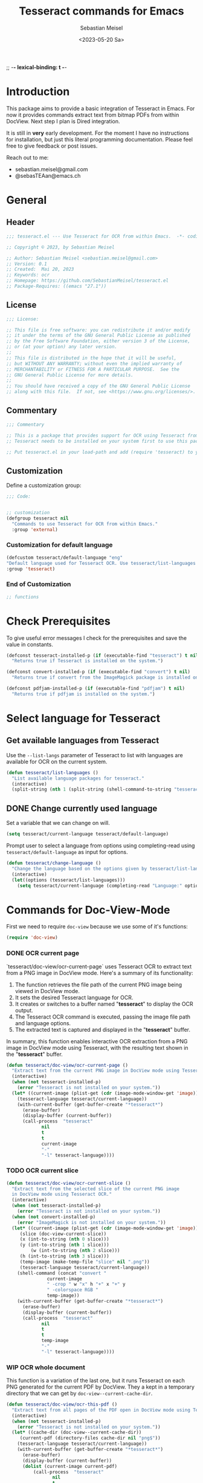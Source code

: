 ;; -*- lexical-binding: t -*-

#+TITLE: Tesseract commands for Emacs
#+AUTHOR: Sebastian Meisel
#+DATE: <2023-05-20 Sa>
#+BABEL: :cache yes
#+PROPERTY: header-args :tangle tesseract.el :results silent auto-tangle: yes

* Introduction

This package aims to provide a basic integration of Tesseract in Emacs. For now it provides commands extract text from bitmap PDFs from within DocView. Next step I plan is Dired integration.

It is still in *very* early development. For the moment  I have no instructions for installation, but just this literal programming documentation. Please feel free to give feedback or post issues.

Reach out to me:
 - sebastian.meisel@gmail.com
 - @sebasTEAan@emacs.ch

* General
** Header

#+BEGIN_SRC emacs-lisp
;;; tesseract.el --- Use Tesseract for OCR from within Emacs.  -*- coding: utf-8; lexical-binding: t; -*-

;; Copyright © 2023, by Sebastian Meisel

;; Author: Sebastian Meisel <sebastian.meisel@gmail.com>
;; Version: 0.1
;; Created:  Mai 20, 2023
;; Keywords: ocr
;; Homepage: https://github.com/SebastianMeisel/tesseract.el
;; Package-Requires: ((emacs "27.1"))
#+END_SRC

** License
#+BEGIN_SRC emacs-lisp
;;; License:

;; This file is free software: you can redistribute it and/or modify
;; it under the terms of the GNU General Public License as published
;; by the Free Software Foundation, either version 3 of the License,
;; or (at your option) any later version.
;;
;; This file is distributed in the hope that it will be useful,
;; but WITHOUT ANY WARRANTY; without even the implied warranty of
;; MERCHANTABILITY or FITNESS FOR A PARTICULAR PURPOSE.  See the
;; GNU General Public License for more details.
;;
;; You should have received a copy of the GNU General Public License
;; along with this file.  If not, see <https://www.gnu.org/licenses/>.
#+END_SRC

** Commentary

#+BEGIN_SRC emacs-lisp
;;; Commentary

;; This is a package that provides support for OCR using Tesseract from within Emacs.
;; Tesseract needs to be installed on your system first to use this package.

;; Put tesseract.el in your load-path and add (require 'tesseract) to your .emacs file.
#+END_SRC


** Customization
Define a customization group:

#+BEGIN_SRC emacs-lisp
;;; Code:


;; customization
(defgroup tesseract nil
  "Commands to use Tesseract for OCR from within Emacs."
  :group 'external)
#+END_SRC

*** Customization for default language

#+BEGIN_SRC emacs-lisp
(defcustom tesseract/default-language "eng"
"Default language used for Tesseract OCR. Use tesseract/list-languages to get languages available on your system."
:group 'tesseract)
#+END_SRC

*** End of Customization

#+BEGIN_SRC emacs-lisp
;; functions
#+END_SRC

* Check Prerequisites

To give useful error messages I check for the prerequisites and save the value in constants. 

#+BEGIN_SRC emacs-lisp
(defconst tesseract-installed-p (if (executable-find "tesseract") t nil)
  "Returns true if Tesseract is installed on the system.")

(defconst convert-installed-p (if (executable-find "convert") t nil)
  "Returns true if convert from the ImageMagick package is installed on the system.")

(defconst pdfjam-installed-p (if (executable-find "pdfjam") t nil)
  "Returns true if pdfjam is installed on the system.")
#+END_SRC

* Select language for Tesseract
** Get available languages from Tesseract

Use the =--list-langs= parameter of Tesseract to list with languages are available for OCR on the current system.

#+BEGIN_SRC emacs-lisp
(defun tesseract/list-languages ()
  "List available language packages for tesseract."
  (interactive)
  (split-string (nth 1 (split-string (shell-command-to-string "tesseract --list-langs") ":" nil))))
#+END_SRC


** DONE Change currently used language
CLOSED: [2023-05-31 Wed 21:44]

Set a variable that we can change on will.

#+BEGIN_SRC emacs-lisp
(setq tesseract/current-language tesseract/default-language)
#+END_SRC


Prompt user to select a language from options using completing-read using =tesseract/default-language= as input for options.

#+BEGIN_SRC emacs-lisp
(defun tesseract/change-language ()
  "Change the language based on the options given by tesseract/list-languages."
  (interactive)
  (let((options (tesseract/list-languages)))
    (setq tesseract/current-language (completing-read "Language:" options nil t "eng" 'tesseract/language-history)))) 
#+END_SRC

* Commands for Doc-View-Mode

First we need to require =doc-view= because we use some of it's functions:

#+BEGIN_SRC emacs-lisp
(require 'doc-view)
#+END_SRC

*** DONE OCR current page
CLOSED: [2023-05-31 Wed 21:44]

`tesseract/doc-view/ocr-current-page`  uses Tesseract OCR to extract text from a PNG image in DocView mode. Here's a summary of its functionality:

1. The function retrieves the file path of the current PNG image being viewed in DocView mode.
2. It sets the desired Tesseract language for OCR.
3. It creates or switches to a buffer named "*tesseract*" to display the OCR output.
4. The Tesseract OCR command is executed, passing the image file path and language options.
5. The extracted text is captured and displayed in the "**tesseract**" buffer.

In summary, this function enables interactive OCR extraction from a PNG image in DocView mode using Tesseract, with the resulting text shown in the "**tesseract**" buffer.

#+BEGIN_SRC emacs-lisp
(defun tesseract/doc-view/ocr-current-page ()
  "Extract text from the current PNG image in DocView mode using Tesseract OCR."
  (interactive)
  (when (not tesseract-installed-p)
    (error "Tesseract is not installed on your system."))
  (let* ((current-image (plist-get (cdr (image-mode-window-get 'image)) :file))
	(tesseract-language tesseract/current-language)) 
    (with-current-buffer (get-buffer-create "*tesseract*")
      (erase-buffer)
      (display-buffer (current-buffer))
      (call-process  "tesseract"
		     nil
		     t
		     t
		     current-image
		     "-"
		     "-l" tesseract-language))))
#+END_SRC

*** TODO OCR current slice

#+BEGIN_SRC emacs-lisp
(defun tesseract/doc-view/ocr-current-slice ()
  "Extract text from the selected slice of the current PNG image
  in DocView mode using Tesseract OCR."
  (interactive)
  (when (not tesseract-installed-p)
    (error "Tesseract is not installed on your system."))
  (when (not convert-installed-p)
    (error "ImageMagick is not installed on your system."))
  (let* ((current-image (plist-get (cdr (image-mode-window-get 'image)) :file))
	 (slice (doc-view-current-slice))
	 (x (int-to-string (nth 0 slice)))
	 (y (int-to-string (nth 1 slice)))
         (w (int-to-string (nth 2 slice)))
	 (h (int-to-string (nth 3 slice)))
	 (temp-image (make-temp-file "slice" nil ".png"))
	 (tesseract-language tesseract/current-language))
    (shell-command (concat "convert "
			   current-image
			   " -crop " w "x" h "+" x "+" y
			   " -colorspace RGB "
			   temp-image))
    (with-current-buffer (get-buffer-create "*tesseract*")
      (erase-buffer)
      (display-buffer (current-buffer))
      (call-process  "tesseract"
		     nil
		     t
		     t
		     temp-image
		     "-"
		     "-l" tesseract-language))))
#+END_SRC

*** WIP OCR whole document

This function is a variation of the last one, but it runs Tesseract on each PNG generated for the current PDF by DocView. They a kept in a temporary directory that we can get by
=doc-view--current-cache-dir=.


#+BEGIN_SRC emacs-lisp
(defun tesseract/doc-view/ocr-this-pdf ()
  "Extract text from all pages of the PDF open in DocView mode using Tesseract OCR."
  (interactive)
  (when (not tesseract-installed-p)
    (error "Tesseract is not installed on your system."))
  (let* ((cache-dir (doc-view--current-cache-dir))
	 (current-pdf (directory-files cache-dir nil "png$"))
	(tesseract-language tesseract/current-language)) 
    (with-current-buffer (get-buffer-create "*tesseract*")
      (erase-buffer)
      (display-buffer (current-buffer))
      (dolist (current-image current-pdf)
	      (call-process  "tesseract"
			     nil
			     t
			     t
			     (concat cache-dir current-image)
			     "-"
			     "-l" tesseract-language)))))
#+END_SRC

**** TODO How can I increase the density for the preview images?

* WIP Functions for Dired

First again we need to require =dired= because we use some of it's functions:

#+BEGIN_SRC emacs-lisp
(require 'dired)
#+END_SRC

** WIP Image files
   Simply run Tesseract on any supported image files. Supported format are:

#+BEGIN_QUOTE
Tesseract uses the Leptonica library to read images in one of these formats:
 - PNG - requires libpng, libz
 - JPEG - requires libjpeg / libjpeg-turbo
 - TIFF - requires libtiff, libz
 - JPEG 2000 - requires libopenjp2
 - GIF - requires libgif (giflib)
 - WebP (including animated WebP) - requires libwebp
 - BMP - no library required~*~
 - PNM - no library required~*~
 ~* Except Leptonica~
---   https://github.com/tesseract-ocr/tessdoc/blob/main/InputFormats.md
#+END_QUOTE

The following function processes a list of images an runs Tesseract on them. For each file a text file with the same base name is created. I use =call-process= because (the asynchronous) =start-process= seems to cause Tesseract to crash, at least on my system. There is probably a work around, that I don't know. Help is welcome. The way it is now, you shouldn't process to many images at a time.

#+BEGIN_SRC emacs-lisp
(defun tesseract/ocr-image (images)
  "Run Tesseract OCR on each image.
  
  IMAGES is a list of paths to the images."
  (let ((tesseract-language tesseract/current-language))
    (dolist (current-image images)
      (call-process  "tesseract"
		     nil
		     nil
		     t
		     current-image
		     (car (split-string current-image "\\.[[:alpha:]]+$" t))
		     "-l" tesseract-language
		     "txt"
		     "quiet"))))
#+END_SRC

** WIP Process PDFs
*** ERLEDIGEN Txt-Output

This function takes a PDF file path as an argument. It uses the 'convert' command from ImageMagick to convert the PDF pages into individual PNG images. The resulting images are then processed using Tesseract OCR, which extracts text from each image. The OCR results are saved in a text file with the same name as the input PDF file, but with a 'txt' extension.

During the process, the 'tesseract-language' variable is set to the value of 'tesseract/current-language'. This determines the language used by Tesseract OCR for character recognition.

The function creates a temporary directory to store the intermediate images generated during the process. It uses the 'make-temp-file' function to create a directory with a unique name. This directory is used as the working directory for executing the external commands.

After the conversion and OCR processing, the extracted text is saved in the output file using the 'write-file' function.

Note that this function assumes the presence of the 'convert' and 'tesseract' commands in the system's PATH.


#+BEGIN_SRC emacs-lisp
(defun tesseract/ocr-pdf (pdf)
  "Convert all pages of a PDF to images and process them with Tesseract OCR."
  (let* ((tesseract-language tesseract/current-language)
	 (default-directory (make-temp-file "tesseract" t nil)))
    (with-existing-directory
      (call-process "convert"
		    nil
		    "*convert*"
		    t
		    "-density" "300x300"
		    pdf
		    "-density" "300x300"
		    "-colorspace" "RGB"
		    "pdf-pages.png")
      (let ((images (directory-files default-directory nil "png$"))
	    (output-file (concat (car(split-string pdf "pdf$" t)) "txt")))
	(with-temp-buffer
	  (dolist (current-image images)
	    (call-process  "tesseract"
			   nil
			   t
			   nil
			   current-image
			   "-"
			   "-l" tesseract-language
			   "quiet"))
	  (write-file output-file))))))
#+END_SRC

*** Text layer in PDF

=tesseract/ocr-pdf-text-layer= enables the addition of a text layer to a PDF file by performing OCR on each page of the PDF using Tesseract OCR.

 - The function takes a single argument pdf, which represents the path to the PDF file to be processed.
 - Within the function, a temporary directory is created using make-temp-file, and its path is stored in the variable tmp-directory.
 - The PDF file is converted into individual PNG pages using the convert command-line tool. The resulting images are saved in the pdf-pages file within the temporary directory. The conversion process uses a density of 300x300 pixels per inch and converts the colorspace to RGB.
 - The directory-files function is used to retrieve a list of image files in the temporary directory with the extension .png. These files represent the converted PDF pages.
 - The function then iterates over each current-image in the images list. For each image, it performs OCR using the tesseract command-line tool. The input image file, temporary PDF file base name, and the Tesseract language specified by the tesseract-language variable are passed as arguments to the tesseract command.
 - After processing all the images, the pdfjam command is used to merge the resulting PDF files from the OCR process. The merged PDF is saved as pdf-pages-*.pdf in the temporary directory.
 - Finally, the resulting merged PDF file is renamed to match the original PDF file name, and the temporary directory is cleaned up.
 - In summary, this function enables the addition of a text layer to a PDF file by performing OCR on each page of the PDF using Tesseract OCR.


#+BEGIN_SRC emacs-lisp
(defun tesseract/ocr-pdf-text-layer (pdf)
  "Add a text layer to  PDF using Tesseract OCR."
  (let* ((tesseract-language tesseract/current-language)
	 (tmp-directory (make-temp-file "tesseract" t nil))
	 (pdf-pages (concat tmp-directory "/pdf-pages.png")))
    (call-process "convert"
		    nil
		    "*convert*"
		    t
		    "-density" "300x300"
		    pdf
		    "-density" "300x300"
		    "-colorspace" "RGB"
		    pdf-pages)
      (let ((images (directory-files tmp-directory nil "png$")))
	(dolist (current-image images)
	  (let* ((input (concat tmp-directory "/" current-image))
		 (tmp-pdf-base (concat tmp-directory "/" (car(split-string current-image "\\.png$" t)))))
	    (call-process  "tesseract"
			   nil
			   "*tesseract-output*"
			   nil
			   input
			   tmp-pdf-base 
			   "-l" tesseract-language
			   "quiet"
			   "pdf")))
	  (shell-command (concat "pdfjam " tmp-directory "/pdf-pages-*.pdf"))
	  (let ((tmp-pdf-output (car(directory-files "./" nil "pdfjam.pdf$"))))
	    (rename-file tmp-pdf-output pdf t)))))
#+END_SRC


*** ERLEDIGEN Org-mode output
The Idea is to create an Org-mode file, with a heading for each page. Maybe even include images?

** DONE Run Tesseract on marked files
CLOSED: [2023-05-31 Wed 21:48]

To filter the marked files for supported formats we first need 2 filter functions. I also defined a regexp to match images files against.

#+BEGIN_SRC emacs-lisp
(defconst tesseract-image-regexp
  "\\.\\(GIF\\|JP\\(?:E?G\\)\\|PN[GM]\\|TIFF?\\|BMP\\|gif\\|jp\\(?:e?g\\)\\|pn[gm]\\|tiff?\\|bmp\\)\\'"
  "Regular expression for image file types supported by Tesseract (Leptonica).")

(defun tesseract/dired/filter-files (file)
  "Filter marked files for supported file types.
  FILE is a file path to match."
  (string-match-p tesseract-image-regexp file))

(defun tesseract/dired/filter-pdfs (file)
  "Filter marked files for pdfs.
  FILE is a file path to match."
  (string-match-p "\\.\\(PDF\\|pdf\\)\\'" file))
#+END_SRC


=dired-get-marked-files= enables batch processing of marked files in a dired buffer using the Tesseract OCR library, either extracting text from images or adding a text layer to PDF files, depending on the provided argument.

 - The function is interactive, which means it can be invoked directly by the user.
 - It takes a single optional argument pdf-to-pdf, which is provided by the user when the command is called. If called with a C-u prefix (e.g., C-u M-x tesseract/dired/marked-to-txt), it adds a text layer to selected PDF files instead of performing OCR on them.
 - The function first retrieves the marked files in the current dired buffer that satisfy certain filtering criteria. It collects two sets of files: images using the filter function tesseract/dired/filter-images, and pdfs using the filter function tesseract/dired/filter-pdfs.
 - It then iterates over each pdf in the pdfs list. If pdf-to-pdf is t, it calls the function tesseract/ocr-pdf-text-layer on the PDF file to add a text layer. Otherwise, it calls tesseract/ocr-pdf to perform OCR on the PDF file.
 - After processing the PDF files, it calls tesseract/ocr-image on the images list to perform OCR on the images.
 - Finally, it reverts the dired buffer to reflect any changes made to the files, using (revert-buffer t t t).




#+BEGIN_SRC emacs-lisp
(defun tesseract/dired/marked-to-txt (pdf-to-pdf)
  "Run Tesseract OCR on marked files, if they are supported.
 Output to text files with the same base name.

 Call with C-u prefix to add text layer to selected PDF files instead."
  (interactive "P")
  (when (not tesseract-installed-p)
    (error "Tesseract is not installed on your system."))
  (let ((images (dired-get-marked-files
		nil
		nil
		'tesseract/dired/filter-images
		nil
		nil))
	(pdfs (dired-get-marked-files
		nil
		nil
		'tesseract/dired/filter-pdfs
		nil
		nil)))
    (dolist (pdf pdfs)
      (when (not convert-installed-p)
	(error "ImageMagick is not installed on your system."))
      (if pdf-to-pdf
	  (when (not pdfjam-installed-p)
	    (error "Pdfjam is not installed on your system."))
	  (tesseract/ocr-pdf-text-layer pdf)
	(tesseract/ocr-pdf tpdf)))
    (tesseract/ocr-image images))
  (revert-buffer t t t))
  #+END_SRC

* Footer

#+BEGIN_SRC emacs-lisp
(provide 'tesseract)
;;tesseract.el ends here
#+END_SRC

# Local Variables:
# jinx-languages: "en_US"
# End:
